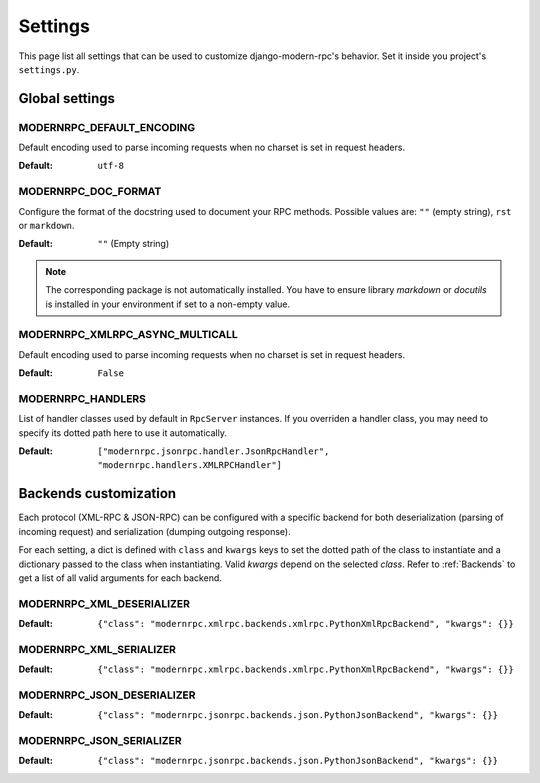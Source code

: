Settings
========

This page list all settings that can be used to customize django-modern-rpc's behavior. Set it inside you
project's ``settings.py``.

Global settings
---------------

MODERNRPC_DEFAULT_ENCODING
^^^^^^^^^^^^^^^^^^^^^^^^^^

Default encoding used to parse incoming requests when no charset is set in request headers.

:Default:   ``utf-8``

MODERNRPC_DOC_FORMAT
^^^^^^^^^^^^^^^^^^^^

Configure the format of the docstring used to document your RPC methods.
Possible values are: ``""`` (empty string), ``rst`` or ``markdown``.

:Default:   ``""`` (Empty string)

.. note::
   The corresponding package is not automatically installed. You have to ensure library `markdown` or `docutils` is
   installed in your environment if set to a non-empty value.

MODERNRPC_XMLRPC_ASYNC_MULTICALL
^^^^^^^^^^^^^^^^^^^^^^^^^^^^^^^^

Default encoding used to parse incoming requests when no charset is set in request headers.

:Default:   ``False``

MODERNRPC_HANDLERS
^^^^^^^^^^^^^^^^^^

List of handler classes used by default in ``RpcServer`` instances. If you overriden a handler class, you may need
to specify its dotted path here to use it automatically.

:Default:   ``["modernrpc.jsonrpc.handler.JsonRpcHandler", "modernrpc.handlers.XMLRPCHandler"]``


Backends customization
----------------------

Each protocol (XML-RPC & JSON-RPC) can be configured with a specific backend for both deserialization (parsing of
incoming request) and serialization (dumping outgoing response).

For each setting, a dict is defined with ``class`` and ``kwargs`` keys to set the dotted path of the class to
instantiate and a dictionary passed to the class when instantiating. Valid `kwargs` depend on the selected `class`.
Refer to :ref:`Backends` to get a list of all valid arguments for each backend.

MODERNRPC_XML_DESERIALIZER
^^^^^^^^^^^^^^^^^^^^^^^^^^

:Default:   ``{"class": "modernrpc.xmlrpc.backends.xmlrpc.PythonXmlRpcBackend", "kwargs": {}}``

MODERNRPC_XML_SERIALIZER
^^^^^^^^^^^^^^^^^^^^^^^^

:Default:   ``{"class": "modernrpc.xmlrpc.backends.xmlrpc.PythonXmlRpcBackend", "kwargs": {}}``

MODERNRPC_JSON_DESERIALIZER
^^^^^^^^^^^^^^^^^^^^^^^^^^^

:Default:   ``{"class": "modernrpc.jsonrpc.backends.json.PythonJsonBackend", "kwargs": {}}``

MODERNRPC_JSON_SERIALIZER
^^^^^^^^^^^^^^^^^^^^^^^^^

:Default:   ``{"class": "modernrpc.jsonrpc.backends.json.PythonJsonBackend", "kwargs": {}}``
